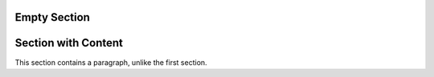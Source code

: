 Empty Section
=============


Section with Content
====================

This section contains a paragraph, unlike the first section.
